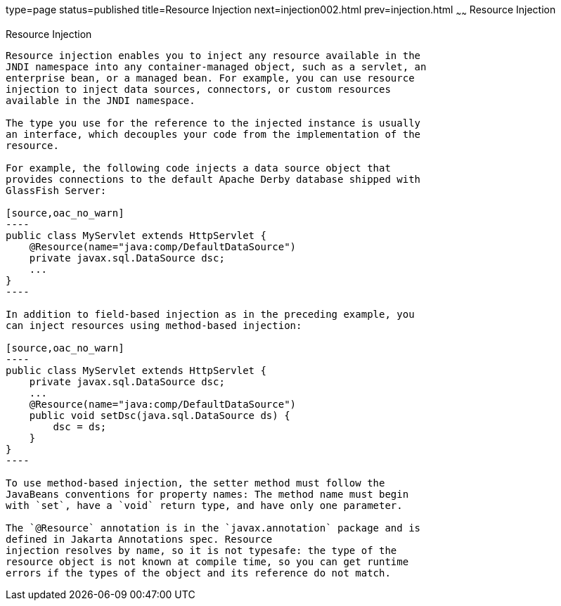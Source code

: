 type=page
status=published
title=Resource Injection
next=injection002.html
prev=injection.html
~~~~~~
Resource Injection
==================

[[BABHDCAI]][[resource-injection]]

Resource Injection
------------------

Resource injection enables you to inject any resource available in the
JNDI namespace into any container-managed object, such as a servlet, an
enterprise bean, or a managed bean. For example, you can use resource
injection to inject data sources, connectors, or custom resources
available in the JNDI namespace.

The type you use for the reference to the injected instance is usually
an interface, which decouples your code from the implementation of the
resource.

For example, the following code injects a data source object that
provides connections to the default Apache Derby database shipped with
GlassFish Server:

[source,oac_no_warn]
----
public class MyServlet extends HttpServlet {
    @Resource(name="java:comp/DefaultDataSource")
    private javax.sql.DataSource dsc;
    ...
}
----

In addition to field-based injection as in the preceding example, you
can inject resources using method-based injection:

[source,oac_no_warn]
----
public class MyServlet extends HttpServlet {
    private javax.sql.DataSource dsc;
    ...
    @Resource(name="java:comp/DefaultDataSource")
    public void setDsc(java.sql.DataSource ds) {
        dsc = ds;
    }
}
----

To use method-based injection, the setter method must follow the
JavaBeans conventions for property names: The method name must begin
with `set`, have a `void` return type, and have only one parameter.

The `@Resource` annotation is in the `javax.annotation` package and is
defined in Jakarta Annotations spec. Resource
injection resolves by name, so it is not typesafe: the type of the
resource object is not known at compile time, so you can get runtime
errors if the types of the object and its reference do not match.
